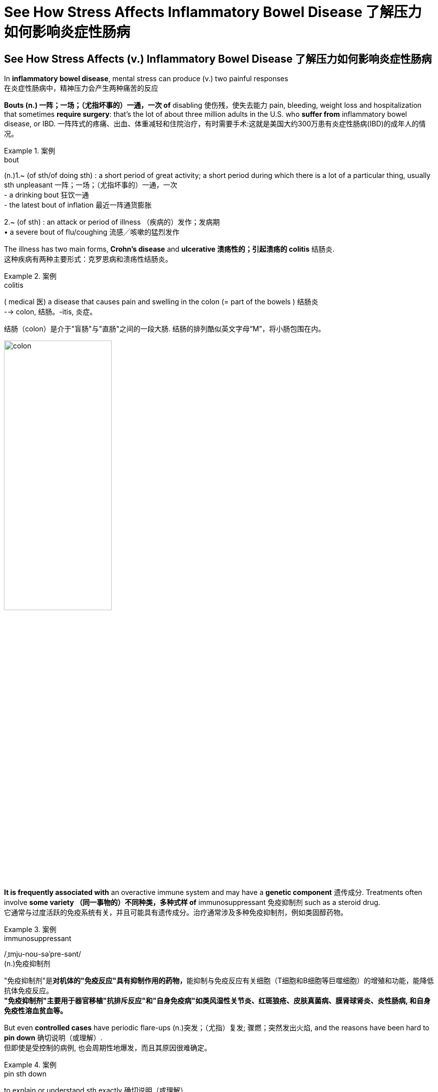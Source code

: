 
= See How Stress Affects Inflammatory Bowel Disease 了解压力如何影响炎症性肠病

== See How Stress Affects (v.) Inflammatory Bowel Disease 了解压力如何影响炎症性肠病 +

In *inflammatory bowel disease*, mental stress can produce (v.) two painful responses +
在炎症性肠病中，精神压力会产生两种痛苦的反应 +

*Bouts (n.) 一阵；一场；（尤指坏事的）一通，一次 of* disabling 使伤残，使失去能力 pain, bleeding, weight loss and hospitalization that sometimes *require surgery*: that’s the lot of about three million adults in the U.S. who *suffer from* inflammatory bowel disease, or IBD.
一阵阵式的疼痛、出血、体重减轻和住院治疗，有时需要手术:这就是美国大约300万患有炎症性肠病(IBD)的成年人的情况。 +

.案例
====
.bout
(n.)1.~ (of sth/of doing sth) : a short period of great activity; a short period during which there is a lot of a particular thing, usually sth unpleasant 一阵；一场；（尤指坏事的）一通，一次 +
- a drinking bout 狂饮一通 +
- the latest bout of inflation 最近一阵通货膨胀

2.~ (of sth) : an attack or period of illness （疾病的）发作；发病期 +
• a severe bout of flu/coughing 流感╱咳嗽的猛烈发作
====


The illness has two main forms, *Crohn’s disease* and *ulcerative 溃疡性的；引起溃疡的 colitis* 结肠炎. +
这种疾病有两种主要形式：克罗恩病和溃疡性结肠炎。 +

.案例
====
.colitis
( medical 医) a disease that causes pain and swelling in the colon (= part of the bowels ) 结肠炎 +
--> colon, 结肠。-itis, 炎症。

结肠（colon）是介于"盲肠"与"直肠"之间的一段大肠. 结肠的排列酷似英文字母“M”，将小肠包围在内。

image:/img/colon.webp[,50%]


====


*It is frequently associated with* an overactive immune system and may have a *genetic component* 遗传成分. Treatments often involve *some variety （同一事物的）不同种类，多种式样 of* immunosuppressant 免疫抑制剂 such as a steroid drug. +
它通常与过度活跃的免疫系统有关，并且可能具有遗传成分。治疗通常涉及多种免疫抑制剂，例如类固醇药物。 +

.案例
====
.immunosuppressant
/ˌɪmju-noʊ-səˈpre-sənt/ +
(n.)免疫抑制剂

"免疫抑制剂"是**对机体的"免疫反应"具有抑制作用的药物，**能抑制与免疫反应有关细胞（T细胞和B细胞等巨噬细胞）的增殖和功能，能降低抗体免疫反应。 +
*"免疫抑制剂"主要用于器官移植"抗排斥反应"和"自身免疫病"如类风湿性关节炎、红斑狼疮、皮肤真菌病、膜肾球肾炎、炎性肠病, 和自身免疫性溶血贫血等。*
====

But even *controlled cases* have periodic flare-ups (n.)突发；（尤指）复发; 骤燃；突然发出火焰, and the reasons have been hard to *pin down* 确切说明（或理解）. +
但即使是受控制的病例, 也会周期性地爆发，而且其原因很难确定。 +

.案例
====
.pin sth down
to explain or understand sth exactly 确切说明（或理解） +
• The cause of the disease *is difficult to pin down precisely*. 病因目前还难以解释清楚。
====

Now scientists have traced (v.) *two detailed molecular pathways* from the brain to the gut *that produce IBD flares* 突发；加剧;（短暂的）旺火；（摇曳的）光；（闪耀的）火光. +
现在，科学家们已经追踪到了两条从大脑到肠道的详细分子途径, 它们会造成 IBD疾病 的突发。 +

And in three different groups of IBD patients, *they found that* psychological stress — a death in the family or a bad fight with a loved one, for instance — *can trigger (v.) the release of brain chemicals* that cause IBD symptoms. +
在三组不同的 IBD 患者中，他们发现心理压力（例如，家人去世或与亲人发生争吵）会引发大脑化学物质的释放，从而导致 IBD 症状。 +

*This doesn’t mean* IBD is all in the head, emphasizes Christoph A. +
Christoph A. 强调说，这并不意味着 IBD 完全存在于大脑中。 +

But *it does mean* `主` psychotherapy  心理治疗；精神治疗 and *targeted stress-management 压力管理 techniques* `谓` have important — and *until now* underappreciated 未受到充分赏识的；未得到正确评价的 — roles (n.) to play (v.) *in preventing and treating agonizing 使人十分痛苦的；令人焦虑不安的；带来巨大困难的 flares*. +
但这确实意味着, 心理治疗和有针对性的压力管理技术, 在预防和治疗令人痛苦的发作方面, 发挥着重要作用，但迄今为止, 这些还尚未得到充分认识。

.案例
====
.But it does mean psychotherapy and targeted stress-management techniques *have important* — and until now underappreciated — *roles* to play (v.) in preventing and treating agonizing flares.

这里的 roles, 其实是跟着前面的 have important 的. 即 have important roles.

====

image:/img/0128.webp[,]


'''

== See How Stress Affects Inflammatory Bowel Disease

In inflammatory bowel disease, mental stress can produce two painful responses

Bouts of disabling pain, bleeding, weight loss and hospitalization that sometimes require surgery: that's the lot of about three million adults in the U.S. who suffer from inflammatory bowel disease, or IBD. (The illness has two main forms, Crohn's disease and ulcerative colitis. It is frequently associated with an overactive immune system and may have a genetic component.) Treatments often involve some variety of immunosuppressant such as a steroid drug. But even controlled cases have periodic flare-ups, and the reasons have been hard to pin down.

Now scientists have traced two detailed molecular pathways from the brain to the gut that produce IBD flares. And in three different groups of IBD patients, they found that psychological stress—a death in the family or a bad fight with a loved one, for instance—can trigger the release of brain chemicals that cause IBD symptoms. This doesn't mean IBD is all in the head, emphasizes Christoph A. Thaiss of the University of Pennsylvania, one of the researchers. But it does mean psychotherapy and targeted stress-management techniques have important—and until now underappreciated—roles to play in preventing and treating agonizing flares.

'''

